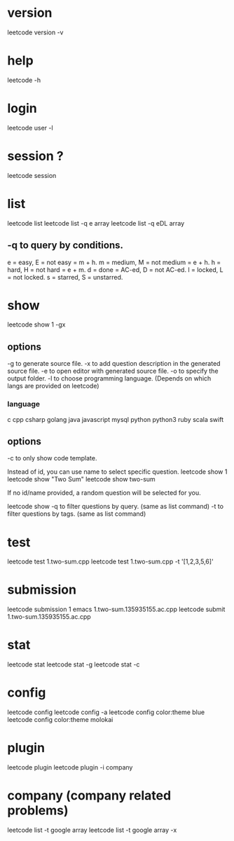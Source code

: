 # -*- mode: org -*-
#+STARTUP: indent hidestars showall

* version
leetcode version -v

* help
leetcode -h

* login
leetcode user -l

* session ?
leetcode session

* list
leetcode list
leetcode list -q e array
leetcode list -q eDL array

** -q to query by conditions.
e = easy, E = not easy = m + h.
m = medium, M = not medium = e + h.
h = hard, H = not hard = e + m.
d = done = AC-ed, D = not AC-ed.
l = locked, L = not locked.
s = starred, S = unstarred.

* show
leetcode show 1 -gx
** options
-g to generate source file.
-x to add question description in the generated source file.
-e to open editor with generated source file.
-o to specify the output folder.
-l to choose programming language. (Depends on which langs are provided on leetcode)
*** language
c
cpp
csharp
golang
java
javascript
mysql
python
python3
ruby
scala
swift
** options
-c to only show code template.

Instead of id, you can use name to select specific question.
leetcode show 1
leetcode show "Two Sum"
leetcode show two-sum

If no id/name provided, a random question will be selected for you.

leetcode show
-q to filter questions by query. (same as list command)
-t to filter questions by tags. (same as list command)

* test
leetcode test 1.two-sum.cpp
leetcode test 1.two-sum.cpp -t '[1,2,3,5,6]\n10'

* submission
leetcode submission 1
emacs 1.two-sum.135935155.ac.cpp
leetcode submit 1.two-sum.135935155.ac.cpp

* stat
leetcode stat
leetcode stat -g
leetcode stat -c

* config
leetcode config
leetcode config -a
leetcode config color:theme blue
leetcode config color:theme molokai

* plugin
leetcode plugin
leetcode plugin -i company

* company (company related problems)
leetcode list -t google array
leetcode list -t google array -x
